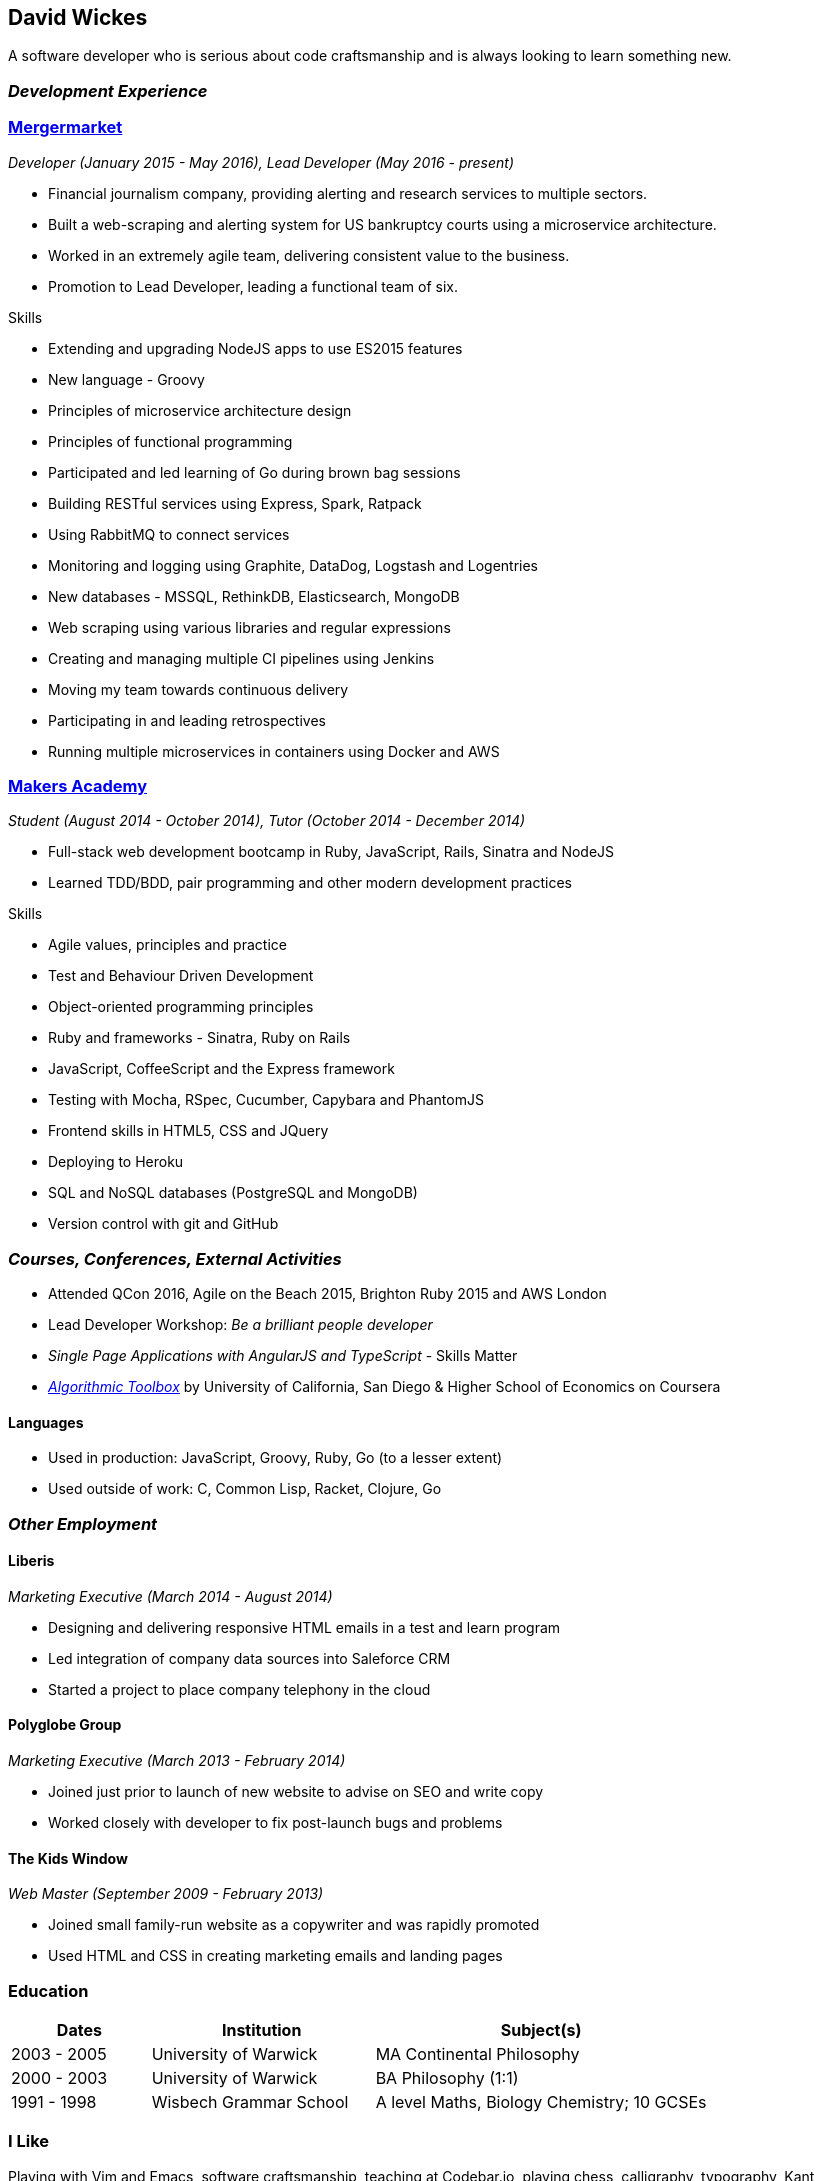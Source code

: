 [[david-wickes]]
David Wickes
------------

A software developer who is serious about code craftsmanship and is
always looking to learn something new.

[[development-experience]]
_Development Experience_
~~~~~~~~~~~~~~~~~~~~~~~~

[[mergermarket]]
http://www.mergermarketgroup.com/[Mergermarket]
~~~~~~~~~~~~~~~~~~~~~~~~~~~~~~~~~~~~~~~~~~~~~~~

[[developer-january-2015---may-2016-lead-developer-may-2016---present]]
_Developer (January 2015 - May 2016), Lead Developer (May 2016 -
present)_

* Financial journalism company, providing alerting and research services
to multiple sectors.
* Built a web-scraping and alerting system for US bankruptcy courts
using a microservice architecture.
* Worked in an extremely agile team, delivering consistent value to the
business.
* Promotion to Lead Developer, leading a functional team of six.

[[skills]]
Skills

* Extending and upgrading NodeJS apps to use ES2015 features
* New language - Groovy
* Principles of microservice architecture design
* Principles of functional programming
* Participated and led learning of Go during brown bag sessions
* Building RESTful services using Express, Spark, Ratpack
* Using RabbitMQ to connect services
* Monitoring and logging using Graphite, DataDog, Logstash and
Logentries
* New databases - MSSQL, RethinkDB, Elasticsearch, MongoDB
* Web scraping using various libraries and regular expressions
* Creating and managing multiple CI pipelines using Jenkins
* Moving my team towards continuous delivery
* Participating in and leading retrospectives
* Running multiple microservices in containers using Docker and AWS

[[makers-academy]]
http://www.makersacademy.com/[Makers Academy]
~~~~~~~~~~~~~~~~~~~~~~~~~~~~~~~~~~~~~~~~~~~~~

[[student-august-2014---october-2014-tutor-october-2014---december-2014]]
_Student (August 2014 - October 2014), Tutor (October 2014 - December
2014)_

* Full-stack web development bootcamp in Ruby, JavaScript, Rails,
Sinatra and NodeJS
* Learned TDD/BDD, pair programming and other modern development
practices

[[skills-1]]
Skills

* Agile values, principles and practice
* Test and Behaviour Driven Development
* Object-oriented programming principles
* Ruby and frameworks - Sinatra, Ruby on Rails
* JavaScript, CoffeeScript and the Express framework
* Testing with Mocha, RSpec, Cucumber, Capybara and PhantomJS
* Frontend skills in HTML5, CSS and JQuery
* Deploying to Heroku
* SQL and NoSQL databases (PostgreSQL and MongoDB)
* Version control with git and GitHub

[[courses-conferences-external-activities]]
_Courses, Conferences, External Activities_
~~~~~~~~~~~~~~~~~~~~~~~~~~~~~~~~~~~~~~~~~~~

* Attended QCon 2016, Agile on the Beach 2015, Brighton Ruby 2015 and
AWS London
* Lead Developer Workshop: _Be a brilliant people developer_
* _Single Page Applications with AngularJS and TypeScript_ - Skills
Matter
* https://www.coursera.org/account/accomplishments/records/C58NGM7GQS84[_Algorithmic
Toolbox_] by University of California, San Diego & Higher School of
Economics on Coursera

[[languages]]
Languages
^^^^^^^^^

* Used in production: JavaScript, Groovy, Ruby, Go (to a lesser extent)
* Used outside of work: C, Common Lisp, Racket, Clojure, Go

[[other-employment]]
_Other Employment_
~~~~~~~~~~~~~~~~~~

[[liberis]]
Liberis
^^^^^^^

_Marketing Executive (March 2014 - August 2014)_

* Designing and delivering responsive HTML emails in a test and learn
program
* Led integration of company data sources into Saleforce CRM
* Started a project to place company telephony in the cloud

[[polyglobe-group]]
Polyglobe Group
^^^^^^^^^^^^^^^

_Marketing Executive (March 2013 - February 2014)_

* Joined just prior to launch of new website to advise on SEO and write
copy
* Worked closely with developer to fix post-launch bugs and problems

[[the-kids-window]]
The Kids Window
^^^^^^^^^^^^^^^

_Web Master (September 2009 - February 2013)_

* Joined small family-run website as a copywriter and was rapidly
promoted
* Used HTML and CSS in creating marketing emails and landing pages

[[education]]
Education
~~~~~~~~~

[width="100%",cols="20%,32%,48%",options="header",]
|=======================================================================
|Dates |Institution |Subject(s)
|2003 - 2005 |University of Warwick |MA Continental Philosophy

|2000 - 2003 |University of Warwick |BA Philosophy (1:1)

|1991 - 1998 |Wisbech Grammar School |A level Maths, Biology Chemistry;
10 GCSEs
|=======================================================================

[[i-like]]
I Like
~~~~~~

Playing with Vim and Emacs, software craftsmanship, teaching at
Codebar.io, playing chess, calligraphy, typography, Kant, Nietzsche,
Wittgenstein and walking my dog, Erik. But most of all I like writing
code.

[[contact]]
Contact
~~~~~~~

You can reach me as [@gypsydave5]https://twitter.com/gypsydave5[twitter]
on Twitter and email:dave@gypsydave5.com[dave@gypsydave5.com] by email.
There's a blog (http://blog.gypsydave5.com/[blog.gypsydave5.com]), and
my https://github.com/gypsydave5[GitHub] account too if you'd like to
see what I'm up to and thinking.
